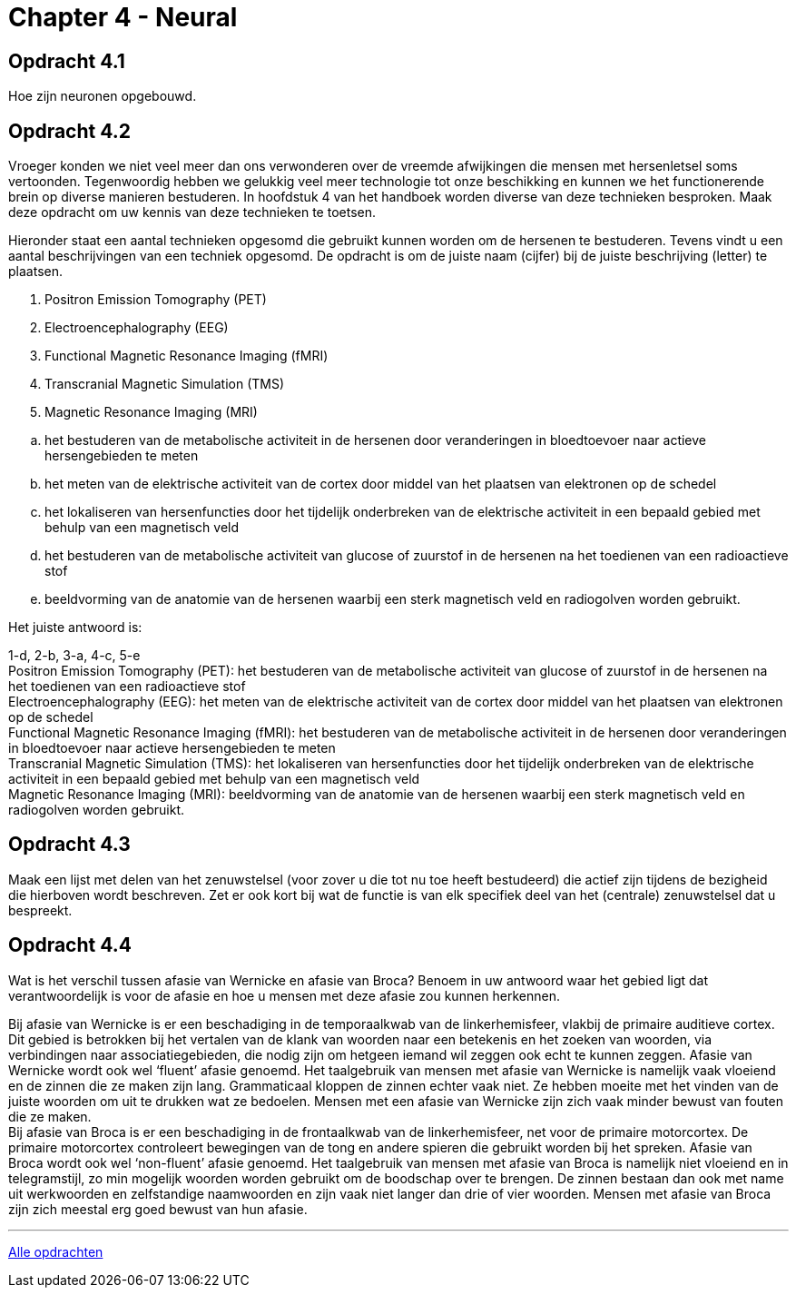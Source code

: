 = Chapter 4 - Neural

== Opdracht 4.1

Hoe zijn neuronen opgebouwd.

== Opdracht 4.2

Vroeger konden we niet veel meer dan ons verwonderen over de vreemde afwijkingen die mensen met hersenletsel soms vertoonden. Tegenwoordig hebben we gelukkig veel meer technologie tot onze beschikking en kunnen we het functionerende brein op diverse manieren bestuderen. In hoofdstuk 4 van het handboek worden diverse van deze technieken besproken. Maak deze opdracht om uw kennis van deze technieken te toetsen.

Hieronder staat een aantal technieken opgesomd die gebruikt kunnen worden om de hersenen te bestuderen. Tevens vindt u een aantal beschrijvingen van een techniek opgesomd. De opdracht is om de juiste naam (cijfer) bij de juiste beschrijving (letter) te plaatsen.


. Positron Emission Tomography (PET)
. Electroencephalography (EEG)
. Functional Magnetic Resonance Imaging (fMRI)
. Transcranial Magnetic Simulation (TMS)
. Magnetic Resonance Imaging (MRI)

[loweralpha,start=1]
. het bestuderen van de metabolische activiteit in de hersenen door veranderingen in bloedtoevoer naar actieve hersengebieden te meten
. het meten van de elektrische activiteit van de cortex door middel van het plaatsen van elektronen op de schedel
. het lokaliseren van hersenfuncties door het tijdelijk onderbreken van de elektrische activiteit in een bepaald gebied met behulp van een magnetisch veld
. het bestuderen van de metabolische activiteit van glucose of zuurstof in de hersenen na het toedienen van een radioactieve stof
. beeldvorming van de anatomie van de hersenen waarbij een sterk magnetisch veld en radiogolven worden gebruikt.

Het juiste antwoord is:

[hiddenAnswer]#1-d, 2-b, 3-a, 4-c, 5-e +
Positron Emission Tomography (PET): het bestuderen van de metabolische activiteit van glucose of zuurstof in de hersenen na het toedienen van een radioactieve stof +
Electroencephalography (EEG): het meten van de elektrische activiteit van de cortex door middel van het plaatsen van elektronen op de schedel +
Functional Magnetic Resonance Imaging (fMRI): het bestuderen van de metabolische activiteit in de hersenen door veranderingen in bloedtoevoer naar actieve hersengebieden te meten +
Transcranial Magnetic Simulation (TMS): het lokaliseren van hersenfuncties door het tijdelijk onderbreken van de elektrische activiteit in een bepaald gebied met behulp van een magnetisch veld +
Magnetic Resonance Imaging (MRI): beeldvorming van de anatomie van de hersenen waarbij een sterk magnetisch veld en radiogolven worden gebruikt.#

== Opdracht 4.3

Maak een lijst met delen van het zenuwstelsel (voor zover u die tot nu toe heeft bestudeerd) die actief zijn tijdens de bezigheid die hierboven wordt beschreven. Zet er ook kort bij wat de functie is van elk specifiek deel van het (centrale) zenuwstelsel dat u bespreekt.

== Opdracht 4.4

Wat is het verschil tussen afasie van Wernicke en afasie van Broca? Benoem in uw antwoord waar het gebied ligt dat verantwoordelijk is voor de afasie en hoe u mensen met deze afasie zou kunnen herkennen.

[hiddenAnswer]#Bij afasie van Wernicke is er een beschadiging in de temporaalkwab van de linkerhemisfeer, vlakbij de primaire auditieve cortex. Dit gebied is betrokken bij het vertalen van de klank van woorden naar een betekenis en het zoeken van woorden, via verbindingen naar associatiegebieden, die nodig zijn om hetgeen iemand wil zeggen ook echt te kunnen zeggen. Afasie van Wernicke wordt ook wel ‘fluent’ afasie genoemd. Het taalgebruik van mensen met afasie van Wernicke is namelijk vaak vloeiend en de zinnen die ze maken zijn lang. Grammaticaal kloppen de zinnen echter vaak niet. Ze hebben moeite met het vinden van de juiste woorden om uit te drukken wat ze bedoelen. Mensen met een afasie van Wernicke zijn zich vaak minder bewust van fouten die ze maken. +
Bij afasie van Broca is er een beschadiging in de frontaalkwab van de linkerhemisfeer, net voor de primaire motorcortex. De primaire motorcortex controleert bewegingen van de tong en andere spieren die gebruikt worden bij het spreken. Afasie van Broca wordt ook wel ‘non-fluent’ afasie genoemd. Het taalgebruik van mensen met afasie van Broca is namelijk niet vloeiend en in telegramstijl, zo min mogelijk woorden worden gebruikt om de boodschap over te brengen. De zinnen bestaan dan ook met name uit werkwoorden en zelfstandige naamwoorden en zijn vaak niet langer dan drie of vier woorden. Mensen met afasie van Broca zijn zich meestal erg goed bewust van hun afasie.#

'''

link:index.html[Alle opdrachten]
